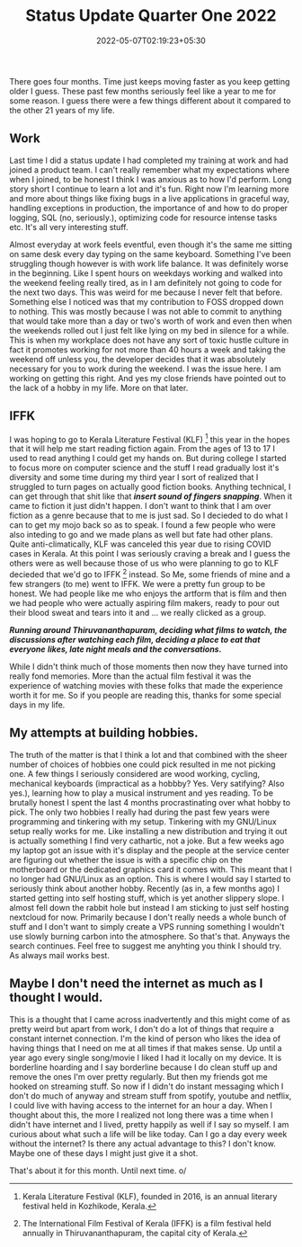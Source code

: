 #+TITLE: Status Update Quarter One 2022
#+DATE: 2022-05-07T02:19:23+05:30
#+TAGS[]: status-update 2022

There goes four months. Time just keeps moving faster as you keep getting older
I guess. These past few months seriously feel like a year to me for some reason.
I guess there were a few things different about it compared to the other 21
years of my life.

** Work
Last time I did a status update I had completed my training at work and had
joined a product team. I can't really remember what my expectations where when I
joined, to be honest I think I was anxious as to how I'd perform. Long story
short I continue to learn a lot and it's fun. Right now I'm learning more and
more about things like fixing bugs in a live applications in graceful way,
handling exceptions in production, the importance of and how to do proper
logging, SQL (no, seriously.), optimizing code for resource intense tasks etc.
It's all very interesting stuff.

Almost everyday at work feels eventful, even though it's the same me sitting on
same desk every day typing on the same keyboard.  Something I've been struggling
though however is with work life balance. It was definitely worse in the
beginning. Like I spent hours on weekdays working and walked into the weekend
feeling really tired, as in I am definitely not going to code for the next two
days. This was weird for me because I never felt that before. Something else I
noticed was that my contribution to FOSS dropped down to nothing. This was
mostly because I was not able to commit to anything that would take more than a
day or two's worth of work and even then when the weekends rolled out I just
felt like lying on my bed in silence for a while. This is when my workplace does
not have any sort of toxic hustle culture in fact it promotes working for not
more than 40 hours a week and taking the weekend off unless you, the developer
decides that it was absolutely necessary for you to work during the weekend. I
was the issue here. I am working on getting this right.  And yes my close
friends have pointed out to the lack of a hobby in my life. More on that later.
** IFFK
I was hoping to go to Kerala Literature Festival (KLF) [fn:1] this year in the
hopes that it will help me start reading fiction again. From the ages of 13 to
17 I used to read anything I could get my hands on. But during college I started
to focus more on computer science and the stuff I read gradually lost it's
diversity and some time during my third year I sort of realized that I struggled
to turn pages on actually good fiction books. Anything technical, I can get
through that shit like that */insert sound of fingers snapping/*. When it came to
fiction it just didn't happen. I don't want to think that I am over fiction as a
genre because that to me is just sad. So I decieded to do what I can to get my
mojo back so as to speak. I found a few people who were also inteding to go and
we made plans as well but fate had other plans. Quite anti-climatically, KLF was
canceled this year due to rising COVID cases in Kerala. At this point I was
seriously craving a break and I guess the others were as well because those of
us who were planning to go to KLF decieded that we'd go to IFFK [fn:2] instead.
So Me, some friends of mine and a few strangers (to me) went to IFFK. We were a
pretty fun group to be honest. We had people like me
who enjoys the artform that is film and then we had people who were actually
aspiring film makers, ready to pour out their blood sweat and tears into it and
... we really clicked as a group.

/*Running around Thiruvananthapuram, deciding what films to watch, the*/
/*discussions after watching each film, deciding a place to eat that everyone*/
/*likes, late night meals and the conversations.*/

While I didn't think much of those moments then now they have turned into really
fond memories. More than the actual film festival it was the experience of
watching movies with these folks that made the experience worth it for me. So if
you people are reading this, thanks for some special days in my life.
#+attr_html: :alt mdoco-in2021 logo :align center :class img :width 99%
[[https://cloud.avronr.in/s/5SmxpG2qF2RQ33r/download/IMG-20220318-WA0006.jpg]]

** My attempts at building hobbies.
The truth of the matter is that I think a lot and that combined with the sheer
number of choices of hobbies one could pick resulted in me not picking one. A
few things I seriously considered are wood working, cycling, mechanical
keyboards (impractical as a hobbby? Yes. Very satifying? Also yes.), learning
how to play a musical instrument and yes reading. To be brutally honest I spent
the last 4 months procrastinating over what hobby to pick. The only two hobbies
I really had during the past few years were programming and tinkering with my
setup. Tinkering with my GNU/Linux setup really works for me. Like installing a
new distribution and trying it out is actually something I find very cathartic,
not a joke. But a few weeks ago my laptop got an issue with it's display and the
people at the service center are figuring out whether the issue is with a
specific chip on the motherboard or the dedicated graphics card it comes with.
This meant that I no longer had GNU/Linux as an option. This is where I would
say I started to seriously think about another hobby. Recently (as in, a few
months ago) I started getting into self hosting stuff, which is yet another
slippery slope. I almost fell down the rabbit hole but instead I am sticking to
just self hosting nextcloud for now. Primarily because I don't really needs a
whole bunch of stuff and I don't want to simply create a VPS running something I
wouldn't use slowly burning carbon into the atmosphere.  So that's that. Anyways
the search continues. Feel free to suggest me anyhting you think I should try.
As always mail works best.

** Maybe I don't need the internet as much as I thought I would.
This is a thought that I came across inadvertently and this might come of as
pretty weird but apart from work, I don't do a lot of things that require a
constant internet connection. I'm the kind of person who likes the idea of
having things that I need on me at all times if that makes sense. Up until a
year ago every single song/movie I liked I had it locally on my device. It is
borderline hoarding and I say borderline because I do clean stuff up and remove
the ones I'm over pretty regularly. But then my friends got me hooked on
streaming stuff. So now if I didn't do instant messaging which I don't do much
of anyway and stream stuff from spotify, youtube and netflix, I could live with
having access to the internet for an hour a day. When I thought about this, the
more I realized not long there was a time when I didn't have internet and I
lived, pretty happily as well if I say so myself. I am curious about what such a
life will be like today. Can I go a day every week without the internet? Is
there any actual advantage to this? I don't know. Maybe one of these days I
might just give it a shot.


That's about it for this month. Until next time. o/

[fn:1] Kerala Literature Festival (KLF), founded in 2016, is an annual literary festival held in Kozhikode, Kerala.

[fn:2] The International Film Festival of
Kerala (IFFK) is a film festival held annually in Thiruvananthapuram, the
capital city of Kerala.
